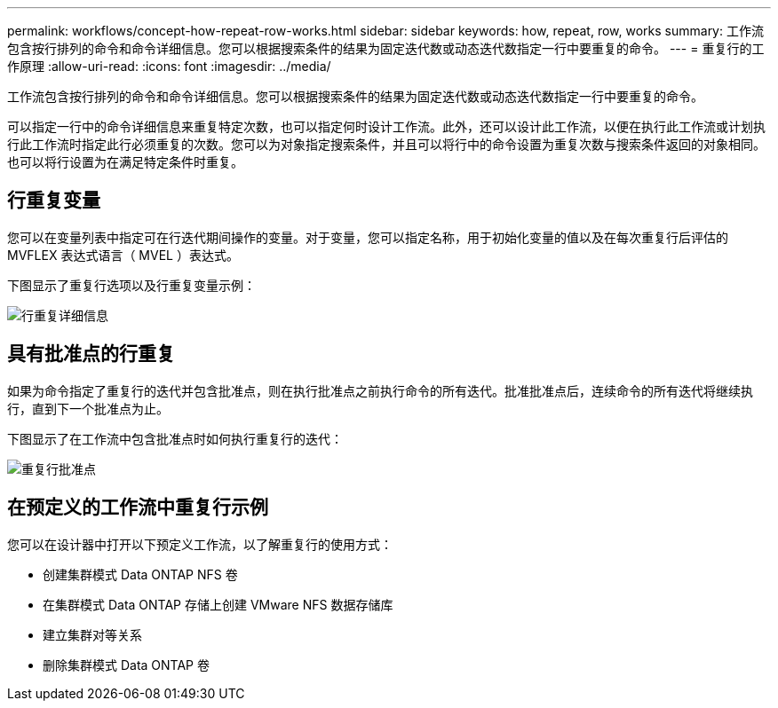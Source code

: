 ---
permalink: workflows/concept-how-repeat-row-works.html 
sidebar: sidebar 
keywords: how, repeat, row, works 
summary: 工作流包含按行排列的命令和命令详细信息。您可以根据搜索条件的结果为固定迭代数或动态迭代数指定一行中要重复的命令。 
---
= 重复行的工作原理
:allow-uri-read: 
:icons: font
:imagesdir: ../media/


[role="lead"]
工作流包含按行排列的命令和命令详细信息。您可以根据搜索条件的结果为固定迭代数或动态迭代数指定一行中要重复的命令。

可以指定一行中的命令详细信息来重复特定次数，也可以指定何时设计工作流。此外，还可以设计此工作流，以便在执行此工作流或计划执行此工作流时指定此行必须重复的次数。您可以为对象指定搜索条件，并且可以将行中的命令设置为重复次数与搜索条件返回的对象相同。也可以将行设置为在满足特定条件时重复。



== 行重复变量

您可以在变量列表中指定可在行迭代期间操作的变量。对于变量，您可以指定名称，用于初始化变量的值以及在每次重复行后评估的 MVFLEX 表达式语言（ MVEL ）表达式。

下图显示了重复行选项以及行重复变量示例：

image::../media/row_repetition_details.gif[行重复详细信息]



== 具有批准点的行重复

如果为命令指定了重复行的迭代并包含批准点，则在执行批准点之前执行命令的所有迭代。批准批准点后，连续命令的所有迭代将继续执行，直到下一个批准点为止。

下图显示了在工作流中包含批准点时如何执行重复行的迭代：

image::../media/repeat_row_approval_point.gif[重复行批准点]



== 在预定义的工作流中重复行示例

您可以在设计器中打开以下预定义工作流，以了解重复行的使用方式：

* 创建集群模式 Data ONTAP NFS 卷
* 在集群模式 Data ONTAP 存储上创建 VMware NFS 数据存储库
* 建立集群对等关系
* 删除集群模式 Data ONTAP 卷

